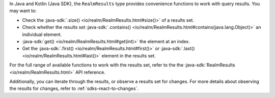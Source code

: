 In Java and Kotlin (Java SDK), the ``RealmResults`` type provides convenience
functions to work with query results. You may want to:

- Check the :java-sdk:`.size() <io/realm/RealmResults.html#size()>` of a
  results set.
- Check whether the results set :java-sdk:`.contains()
  <io/realm/RealmResults.html#contains(java.lang.Object)>`
  an individual element.
- :java-sdk:`get() <io/realm/RealmResults.html#get(int)>` the element at
  an index.
- Get the :java-sdk:`.first() <io/realm/RealmResults.html#first()>` or
  :java-sdk:`.last() <io/realm/RealmResults.html#last()>` element in the
  results set.

For the full range of available functions to work with the results set,
refer to the the :java-sdk:`RealmResults <io/realm/RealmResults.html>` API
reference.

Additionally, you can iterate through the results, or observe a results
set for changes. For more details about observing the results for changes,
refer to :ref:`sdks-react-to-changes`.
